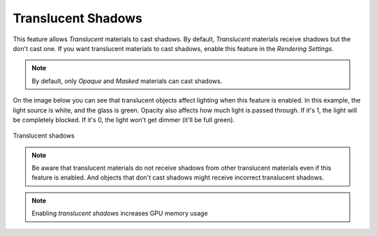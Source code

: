 .. _translucent_shadows:

Translucent Shadows
===================
This feature allows `Translucent` materials to cast shadows. By default, `Translucent` materials receive shadows but the don't cast one.
If you want translucent materials to cast shadows, enable this feature in the `Rendering Settings`.

.. note::

	By default, only `Opaque` and `Masked` materials can cast shadows.

On the image below you can see that translucent objects affect lighting when this feature is enabled.
In this example, the light source is white, and the glass is green. Opacity also affects how much light is passed through.
If it's 1, the light will be completely blocked.
If it's 0, the light won't get dimmer (it'll be full green).


.. figure:: imgs/translucent_shadows.png
    :align: center 

    Translucent shadows

.. note::

	Be aware that translucent materials do not receive shadows from other translucent materials even if this feature is enabled.
	And objects that don't cast shadows might receive incorrect translucent shadows.

.. note::

	Enabling `translucent shadows` increases GPU memory usage
